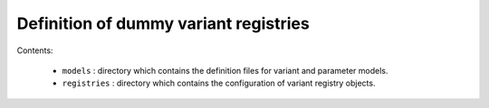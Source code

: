 ==============================================
Definition of dummy variant registries
==============================================

Contents:

 * ``models`` : directory which contains the definition
   files for variant and parameter models.
 * ``registries`` : directory which contains the configuration
   of variant registry objects.
